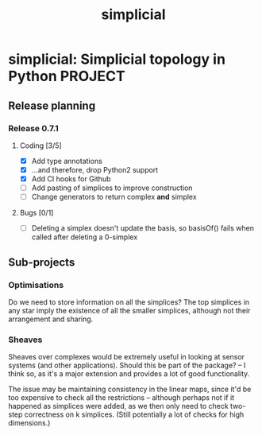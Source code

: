 #+title: simplicial
#+startup: content

* simplicial: Simplicial topology in Python                         :PROJECT:

** Release planning

*** Release 0.7.1

**** Coding [3/5]

     - [X] Add type annotations
     - [X] ...and therefore, drop Python2 support
     - [X] Add CI hooks for Github
     - [ ] Add pasting of simplices to improve construction
     - [ ] Change generators to return complex *and* simplex

**** Bugs [0/1]

     - [ ] Deleting a simplex doesn't update the basis, so basisOf() fails
       when called after deleting a 0-simplex


** Sub-projects

*** Optimisations

    Do we need to store information on all the simplices? The top
    simplices in any star imply the existence of all the smaller
    simplices, although not their arrangement and sharing.


*** Sheaves

    Sheaves over complexes would be extremely useful in looking at
    sensor systems (and other applications). Should this be part of
    the package? -- I think so, as it's a major extension and provides
    a lot of good functionality.

    The issue may be maintaining consistency in the linear maps, since
    it'd be too expensive to check all the restrictions -- although
    perhaps not if it happened as simplices were added, as we then
    only need to check two-step correctness on k simplices. (Still
    potentially a lot of checks for high dimensions.)
